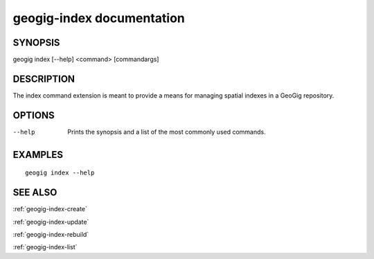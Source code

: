 .. _geogig-index:

geogig-index documentation
##########################

SYNOPSIS
********
geogig index [--help] <command> [commandargs]


DESCRIPTION
***********

The index command extension is meant to provide a means for managing spatial indexes in a GeoGig repository.


OPTIONS
*******

--help         Prints the synopsis and a list of the most commonly used commands.


EXAMPLES
********
::

   geogig index --help


SEE ALSO
********

:ref:`geogig-index-create`

:ref:`geogig-index-update`

:ref:`geogig-index-rebuild`

:ref:`geogig-index-list`


